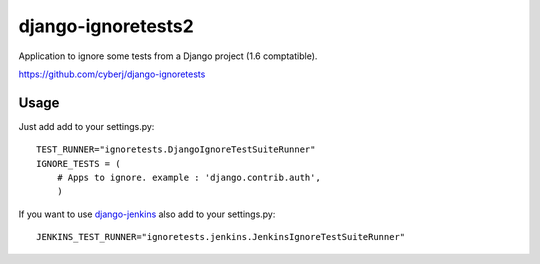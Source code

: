 django-ignoretests2
===================

Application to ignore some tests from a Django project (1.6 comptatible).

https://github.com/cyberj/django-ignoretests

Usage
-----

Just add add to your settings.py::

    TEST_RUNNER="ignoretests.DjangoIgnoreTestSuiteRunner"
    IGNORE_TESTS = (
        # Apps to ignore. example : 'django.contrib.auth',
        )

If you want to use `django-jenkins <http://github.com/kmmbvnr/django-jenkins>`_ also add to your settings.py::

    JENKINS_TEST_RUNNER="ignoretests.jenkins.JenkinsIgnoreTestSuiteRunner"

